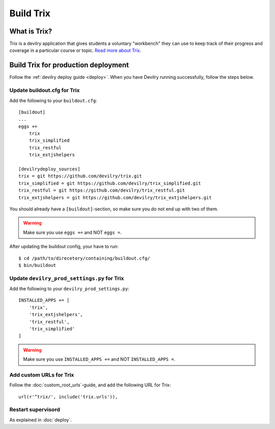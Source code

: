 **********
Build Trix
**********

.. seealso:: :ref:`vagrant_test_trix`.

    

What is Trix?
=============
Trix is a devilry application that gives students a voluntary "workbench" they
can use to keep track of their progress and coverage in a particular course or
topic. `Read more about Trix <https://github.com/devilry/trix>`_.


Build Trix for production deployment
====================================

Follow the :ref:`devilry deploy guide <deploy>`. When you have Devilry running successfully, follow the steps below.


Update buildout.cfg for Trix
----------------------------
Add the following to your ``buildout.cfg``::

    [buildout]
    ...
    eggs +=
        trix
        trix_simplified
        trix_restful
        trix_extjshelpers

    [devilrydeploy_sources]
    trix = git https://github.com/devilry/trix.git
    trix_simplified = git https://github.com/devilry/trix_simplified.git
    trix_restful = git https://github.com/devilry/trix_restful.git
    trix_extjshelpers = git https://github.com/devilry/trix_extjshelpers.git

You should already have a ``[buildout]``-section, so make sure you do not end
up with two of them.

.. warning:: Make sure you use ``eggs +=`` and NOT ``eggs =``.

After updating the buildout config, your have to run::

    $ cd /path/to/direcetory/containing/buildout.cfg/
    $ bin/buildout



Update ``devilry_prod_settings.py`` for Trix
--------------------------------------------
Add the following to your ``devilry_prod_settings.py``::


    INSTALLED_APPS += [
        'trix',
        'trix_extjshelpers',
        'trix_restful',
        'trix_simplified'
    ]

.. warning:: Make sure you use ``INSTALLED_APPS +=`` and NOT ``INSTALLED_APPS =``.


Add custom URLs for Trix
------------------------
Follow the :doc:`custom_root_urls`-guide, and add the following URL for Trix::

    url(r'^trix/', include('trix.urls')),


Restart supervisord
-------------------
As explained in :doc:`deploy`.
